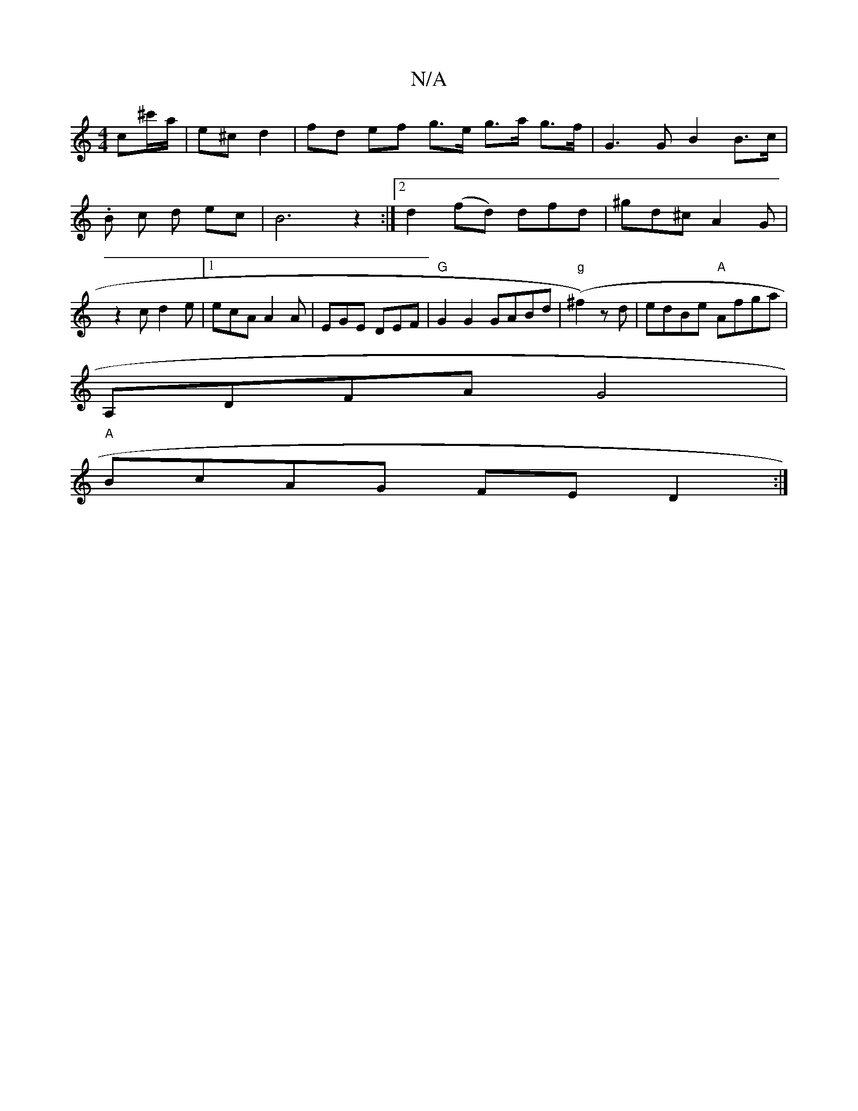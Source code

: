 X:1
T:N/A
M:4/4
R:N/A
K:Cmajor
c^c'/a/ | e^c d2 | fd ef g>e g>a g>f | G3 G B2 B>c | .B1 c d ec | B6 z2:|2 d2 (fd) dfd|^gd^c A2G|z2 c d2 e | [1ecA A2A | EGE DEF | "G"G2G2 GABd |"g"(^f2)zd | edBe "A"Afga |
A,DFA G4|
"A"BcAG FED2:|

K